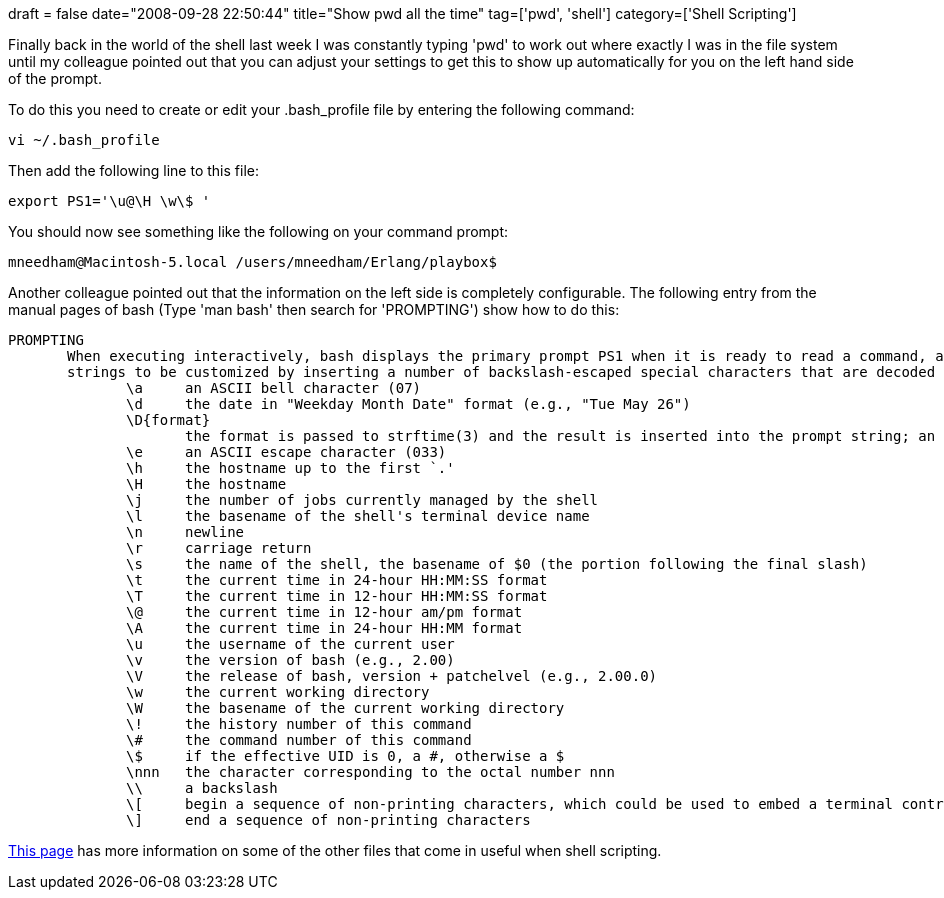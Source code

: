 +++
draft = false
date="2008-09-28 22:50:44"
title="Show pwd all the time"
tag=['pwd', 'shell']
category=['Shell Scripting']
+++

Finally back in the world of the shell last week I was constantly typing 'pwd' to work out where exactly I was in the file system until my colleague pointed out that you can adjust your settings to get this to show up automatically for you on the left hand side of the prompt.

To do this you need to create or edit your .bash_profile file by entering the following command:

[source,text]
----

vi ~/.bash_profile
----

Then add the following line to this file:

[source,text]
----

export PS1='\u@\H \w\$ '
----

You should now see something like the following on your command prompt:

[source,text]
----

mneedham@Macintosh-5.local /users/mneedham/Erlang/playbox$
----

Another colleague pointed out that the information on the left side is completely configurable. The following entry from the manual pages of bash (Type 'man bash' then search for 'PROMPTING') show how to do this:

[source,text]
----

PROMPTING
       When executing interactively, bash displays the primary prompt PS1 when it is ready to read a command, and the secondary prompt PS2 when it needs more input to complete a command.  Bash allows these prompt
       strings to be customized by inserting a number of backslash-escaped special characters that are decoded as follows:
              \a     an ASCII bell character (07)
              \d     the date in "Weekday Month Date" format (e.g., "Tue May 26")
              \D{format}
                     the format is passed to strftime(3) and the result is inserted into the prompt string; an empty format results in a locale-specific time representation.  The braces are required
              \e     an ASCII escape character (033)
              \h     the hostname up to the first `.'
              \H     the hostname
              \j     the number of jobs currently managed by the shell
              \l     the basename of the shell's terminal device name
              \n     newline
              \r     carriage return
              \s     the name of the shell, the basename of $0 (the portion following the final slash)
              \t     the current time in 24-hour HH:MM:SS format
              \T     the current time in 12-hour HH:MM:SS format
              \@     the current time in 12-hour am/pm format
              \A     the current time in 24-hour HH:MM format
              \u     the username of the current user
              \v     the version of bash (e.g., 2.00)
              \V     the release of bash, version + patchelvel (e.g., 2.00.0)
              \w     the current working directory
              \W     the basename of the current working directory
              \!     the history number of this command
              \#     the command number of this command
              \$     if the effective UID is 0, a #, otherwise a $
              \nnn   the character corresponding to the octal number nnn
              \\     a backslash
              \[     begin a sequence of non-printing characters, which could be used to embed a terminal control sequence into the prompt
              \]     end a sequence of non-printing characters
----

http://www.faqs.org/docs/abs/HTML/files.html[This page] has more information on some of the other files that come in useful when shell scripting.
